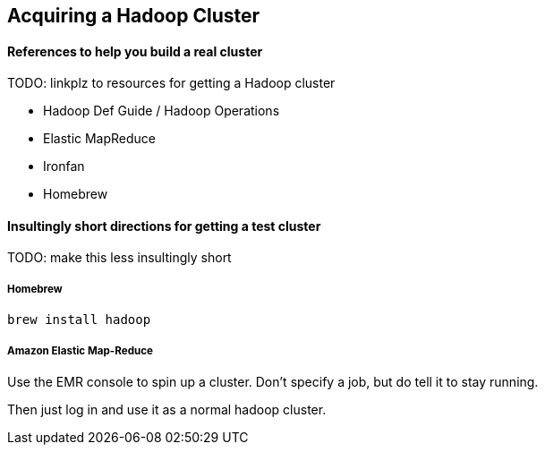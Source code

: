 [[hadoop_cluster_howto]]
== Acquiring a Hadoop Cluster

==== References to help you build a real cluster ====

TODO: linkplz to resources for getting a Hadoop cluster

* Hadoop Def Guide / Hadoop Operations
* Elastic MapReduce
* Ironfan
* Homebrew

==== Insultingly short directions for getting a test cluster ====

TODO: make this less insultingly short

===== Homebrew =====

`brew install hadoop`

===== Amazon Elastic Map-Reduce =====

Use the EMR console to spin up a cluster. Don't specify a job, but do tell it to stay running.

Then just log in and use it as a normal hadoop cluster.
